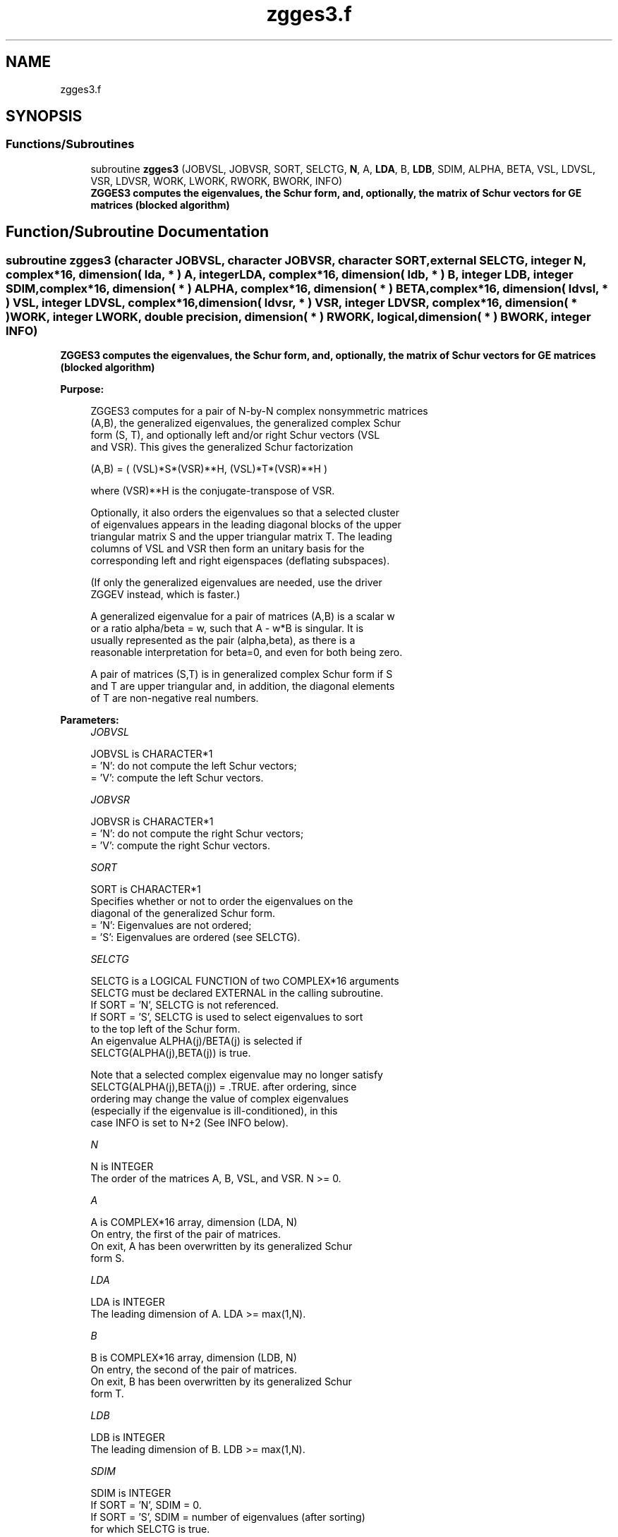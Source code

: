 .TH "zgges3.f" 3 "Tue Nov 14 2017" "Version 3.8.0" "LAPACK" \" -*- nroff -*-
.ad l
.nh
.SH NAME
zgges3.f
.SH SYNOPSIS
.br
.PP
.SS "Functions/Subroutines"

.in +1c
.ti -1c
.RI "subroutine \fBzgges3\fP (JOBVSL, JOBVSR, SORT, SELCTG, \fBN\fP, A, \fBLDA\fP, B, \fBLDB\fP, SDIM, ALPHA, BETA, VSL, LDVSL, VSR, LDVSR, WORK, LWORK, RWORK, BWORK, INFO)"
.br
.RI "\fB ZGGES3 computes the eigenvalues, the Schur form, and, optionally, the matrix of Schur vectors for GE matrices (blocked algorithm)\fP "
.in -1c
.SH "Function/Subroutine Documentation"
.PP 
.SS "subroutine zgges3 (character JOBVSL, character JOBVSR, character SORT, external SELCTG, integer N, complex*16, dimension( lda, * ) A, integer LDA, complex*16, dimension( ldb, * ) B, integer LDB, integer SDIM, complex*16, dimension( * ) ALPHA, complex*16, dimension( * ) BETA, complex*16, dimension( ldvsl, * ) VSL, integer LDVSL, complex*16, dimension( ldvsr, * ) VSR, integer LDVSR, complex*16, dimension( * ) WORK, integer LWORK, double precision, dimension( * ) RWORK, logical, dimension( * ) BWORK, integer INFO)"

.PP
\fB ZGGES3 computes the eigenvalues, the Schur form, and, optionally, the matrix of Schur vectors for GE matrices (blocked algorithm)\fP  
.PP
\fBPurpose: \fP
.RS 4

.PP
.nf
 ZGGES3 computes for a pair of N-by-N complex nonsymmetric matrices
 (A,B), the generalized eigenvalues, the generalized complex Schur
 form (S, T), and optionally left and/or right Schur vectors (VSL
 and VSR). This gives the generalized Schur factorization

         (A,B) = ( (VSL)*S*(VSR)**H, (VSL)*T*(VSR)**H )

 where (VSR)**H is the conjugate-transpose of VSR.

 Optionally, it also orders the eigenvalues so that a selected cluster
 of eigenvalues appears in the leading diagonal blocks of the upper
 triangular matrix S and the upper triangular matrix T. The leading
 columns of VSL and VSR then form an unitary basis for the
 corresponding left and right eigenspaces (deflating subspaces).

 (If only the generalized eigenvalues are needed, use the driver
 ZGGEV instead, which is faster.)

 A generalized eigenvalue for a pair of matrices (A,B) is a scalar w
 or a ratio alpha/beta = w, such that  A - w*B is singular.  It is
 usually represented as the pair (alpha,beta), as there is a
 reasonable interpretation for beta=0, and even for both being zero.

 A pair of matrices (S,T) is in generalized complex Schur form if S
 and T are upper triangular and, in addition, the diagonal elements
 of T are non-negative real numbers.
.fi
.PP
 
.RE
.PP
\fBParameters:\fP
.RS 4
\fIJOBVSL\fP 
.PP
.nf
          JOBVSL is CHARACTER*1
          = 'N':  do not compute the left Schur vectors;
          = 'V':  compute the left Schur vectors.
.fi
.PP
.br
\fIJOBVSR\fP 
.PP
.nf
          JOBVSR is CHARACTER*1
          = 'N':  do not compute the right Schur vectors;
          = 'V':  compute the right Schur vectors.
.fi
.PP
.br
\fISORT\fP 
.PP
.nf
          SORT is CHARACTER*1
          Specifies whether or not to order the eigenvalues on the
          diagonal of the generalized Schur form.
          = 'N':  Eigenvalues are not ordered;
          = 'S':  Eigenvalues are ordered (see SELCTG).
.fi
.PP
.br
\fISELCTG\fP 
.PP
.nf
          SELCTG is a LOGICAL FUNCTION of two COMPLEX*16 arguments
          SELCTG must be declared EXTERNAL in the calling subroutine.
          If SORT = 'N', SELCTG is not referenced.
          If SORT = 'S', SELCTG is used to select eigenvalues to sort
          to the top left of the Schur form.
          An eigenvalue ALPHA(j)/BETA(j) is selected if
          SELCTG(ALPHA(j),BETA(j)) is true.

          Note that a selected complex eigenvalue may no longer satisfy
          SELCTG(ALPHA(j),BETA(j)) = .TRUE. after ordering, since
          ordering may change the value of complex eigenvalues
          (especially if the eigenvalue is ill-conditioned), in this
          case INFO is set to N+2 (See INFO below).
.fi
.PP
.br
\fIN\fP 
.PP
.nf
          N is INTEGER
          The order of the matrices A, B, VSL, and VSR.  N >= 0.
.fi
.PP
.br
\fIA\fP 
.PP
.nf
          A is COMPLEX*16 array, dimension (LDA, N)
          On entry, the first of the pair of matrices.
          On exit, A has been overwritten by its generalized Schur
          form S.
.fi
.PP
.br
\fILDA\fP 
.PP
.nf
          LDA is INTEGER
          The leading dimension of A.  LDA >= max(1,N).
.fi
.PP
.br
\fIB\fP 
.PP
.nf
          B is COMPLEX*16 array, dimension (LDB, N)
          On entry, the second of the pair of matrices.
          On exit, B has been overwritten by its generalized Schur
          form T.
.fi
.PP
.br
\fILDB\fP 
.PP
.nf
          LDB is INTEGER
          The leading dimension of B.  LDB >= max(1,N).
.fi
.PP
.br
\fISDIM\fP 
.PP
.nf
          SDIM is INTEGER
          If SORT = 'N', SDIM = 0.
          If SORT = 'S', SDIM = number of eigenvalues (after sorting)
          for which SELCTG is true.
.fi
.PP
.br
\fIALPHA\fP 
.PP
.nf
          ALPHA is COMPLEX*16 array, dimension (N)
.fi
.PP
.br
\fIBETA\fP 
.PP
.nf
          BETA is COMPLEX*16 array, dimension (N)
          On exit,  ALPHA(j)/BETA(j), j=1,...,N, will be the
          generalized eigenvalues.  ALPHA(j), j=1,...,N  and  BETA(j),
          j=1,...,N  are the diagonals of the complex Schur form (A,B)
          output by ZGGES3. The  BETA(j) will be non-negative real.

          Note: the quotients ALPHA(j)/BETA(j) may easily over- or
          underflow, and BETA(j) may even be zero.  Thus, the user
          should avoid naively computing the ratio alpha/beta.
          However, ALPHA will be always less than and usually
          comparable with norm(A) in magnitude, and BETA always less
          than and usually comparable with norm(B).
.fi
.PP
.br
\fIVSL\fP 
.PP
.nf
          VSL is COMPLEX*16 array, dimension (LDVSL,N)
          If JOBVSL = 'V', VSL will contain the left Schur vectors.
          Not referenced if JOBVSL = 'N'.
.fi
.PP
.br
\fILDVSL\fP 
.PP
.nf
          LDVSL is INTEGER
          The leading dimension of the matrix VSL. LDVSL >= 1, and
          if JOBVSL = 'V', LDVSL >= N.
.fi
.PP
.br
\fIVSR\fP 
.PP
.nf
          VSR is COMPLEX*16 array, dimension (LDVSR,N)
          If JOBVSR = 'V', VSR will contain the right Schur vectors.
          Not referenced if JOBVSR = 'N'.
.fi
.PP
.br
\fILDVSR\fP 
.PP
.nf
          LDVSR is INTEGER
          The leading dimension of the matrix VSR. LDVSR >= 1, and
          if JOBVSR = 'V', LDVSR >= N.
.fi
.PP
.br
\fIWORK\fP 
.PP
.nf
          WORK is COMPLEX*16 array, dimension (MAX(1,LWORK))
          On exit, if INFO = 0, WORK(1) returns the optimal LWORK.
.fi
.PP
.br
\fILWORK\fP 
.PP
.nf
          LWORK is INTEGER
          The dimension of the array WORK.

          If LWORK = -1, then a workspace query is assumed; the routine
          only calculates the optimal size of the WORK array, returns
          this value as the first entry of the WORK array, and no error
          message related to LWORK is issued by XERBLA.
.fi
.PP
.br
\fIRWORK\fP 
.PP
.nf
          RWORK is DOUBLE PRECISION array, dimension (8*N)
.fi
.PP
.br
\fIBWORK\fP 
.PP
.nf
          BWORK is LOGICAL array, dimension (N)
          Not referenced if SORT = 'N'.
.fi
.PP
.br
\fIINFO\fP 
.PP
.nf
          INFO is INTEGER
          = 0:  successful exit
          < 0:  if INFO = -i, the i-th argument had an illegal value.
          =1,...,N:
                The QZ iteration failed.  (A,B) are not in Schur
                form, but ALPHA(j) and BETA(j) should be correct for
                j=INFO+1,...,N.
          > N:  =N+1: other than QZ iteration failed in ZHGEQZ
                =N+2: after reordering, roundoff changed values of
                      some complex eigenvalues so that leading
                      eigenvalues in the Generalized Schur form no
                      longer satisfy SELCTG=.TRUE.  This could also
                      be caused due to scaling.
                =N+3: reordering failed in ZTGSEN.
.fi
.PP
 
.RE
.PP
\fBAuthor:\fP
.RS 4
Univ\&. of Tennessee 
.PP
Univ\&. of California Berkeley 
.PP
Univ\&. of Colorado Denver 
.PP
NAG Ltd\&. 
.RE
.PP
\fBDate:\fP
.RS 4
January 2015 
.RE
.PP

.PP
Definition at line 271 of file zgges3\&.f\&.
.SH "Author"
.PP 
Generated automatically by Doxygen for LAPACK from the source code\&.
